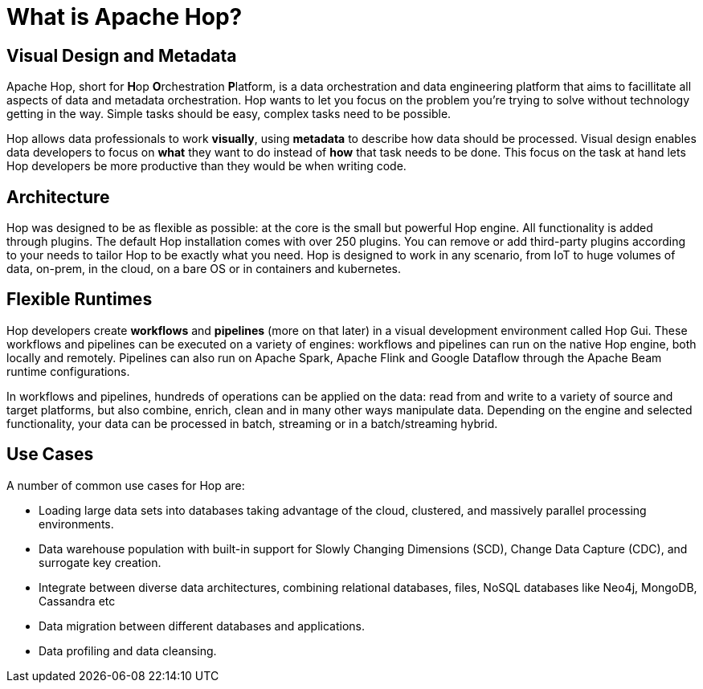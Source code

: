 ////
Licensed to the Apache Software Foundation (ASF) under one
or more contributor license agreements.  See the NOTICE file
distributed with this work for additional information
regarding copyright ownership.  The ASF licenses this file
to you under the Apache License, Version 2.0 (the
"License"); you may not use this file except in compliance
with the License.  You may obtain a copy of the License at
  http://www.apache.org/licenses/LICENSE-2.0
Unless required by applicable law or agreed to in writing,
software distributed under the License is distributed on an
"AS IS" BASIS, WITHOUT WARRANTIES OR CONDITIONS OF ANY
KIND, either express or implied.  See the License for the
specific language governing permissions and limitations
under the License.
////
[[WhatIsHop]]
:imagesdir: ../../assets/images
:page-pagination:

= What is Apache Hop?

== Visual Design and Metadata

Apache Hop, short for **H**op **O**rchestration **P**latform, is a data orchestration and data engineering platform that aims to facillitate all aspects of data and metadata orchestration. Hop wants to let you focus on the problem you're trying to solve without technology getting in the way. Simple tasks should be easy, complex tasks need to be possible.

Hop allows data professionals to work **visually**, using **metadata** to describe how data should be processed. Visual design enables data developers to focus on *what* they want to do instead of *how* that task needs to be done. This focus on the task at hand lets Hop developers be more productive than they would be when writing code.

== Architecture

Hop was designed to be as flexible as possible: at the core is the small but powerful Hop engine. All functionality is added through plugins. The default Hop installation comes with over 250 plugins. You can remove or add third-party plugins according to your needs to tailor Hop to be exactly what you need. Hop is designed to work in any scenario, from IoT to huge volumes of data, on-prem, in the cloud, on a bare OS or in containers and kubernetes.

== Flexible Runtimes

Hop developers create **workflows** and **pipelines** (more on that later) in a visual development environment called Hop Gui. These workflows and pipelines can be executed on a variety of engines: workflows and pipelines can run on the native Hop engine, both locally and remotely. Pipelines can also run on Apache Spark, Apache Flink and Google Dataflow through the Apache Beam runtime configurations. +

In workflows and pipelines, hundreds of operations can be applied on the data: read from and write to a variety of source and target platforms, but also combine, enrich, clean and in many other ways manipulate data.
Depending on the engine and selected functionality, your data can be processed in batch, streaming or in a batch/streaming hybrid.

== Use Cases

A number of common use cases for Hop are:

* Loading large data sets into databases taking advantage of the cloud, clustered, and massively parallel processing environments.
* Data warehouse population with built-in support for Slowly Changing Dimensions (SCD), Change Data Capture (CDC), and surrogate key creation.
* Integrate between diverse data architectures, combining relational databases, files, NoSQL databases like Neo4j, MongoDB, Cassandra etc
* Data migration between different databases and applications.
* Data profiling and data cleansing.

